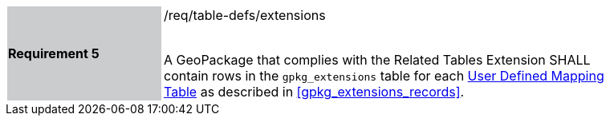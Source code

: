 [[r5]]
[width="90%",cols="2,6"]
|===
|*Requirement 5* {set:cellbgcolor:#CACCCE}|/req/table-defs/extensions +
 +

A GeoPackage that complies with the Related Tables Extension SHALL contain rows in the `gpkg_extensions` table for each <<user_defined_mapping_table,User Defined Mapping Table>> as described in <<gpkg_extensions_records>>.
 {set:cellbgcolor:#FFFFFF}
|===
